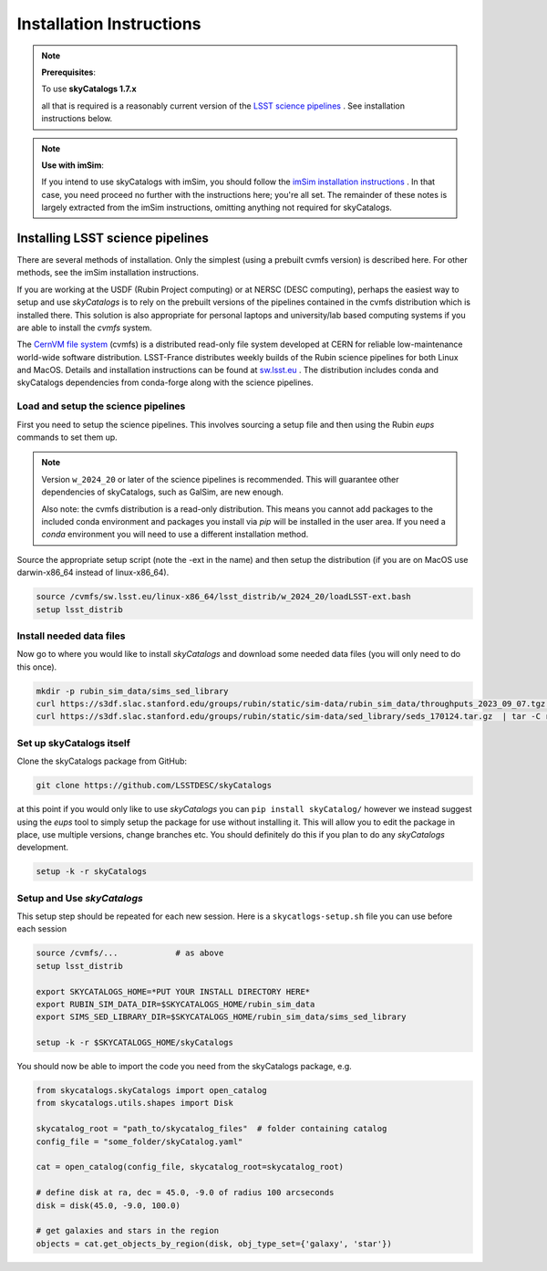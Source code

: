 Installation Instructions
=========================

.. note::

   **Prerequisites**:

   To use **skyCatalogs 1.7.x**

   all that is required is a reasonably current version of the  `LSST science pipelines <https://pipelines.lsst.io/>`_ .  See installation instructions below.

.. note::

   **Use with imSim**:

   If you intend to use skyCatalogs with imSim, you should follow the `imSim installation instructions <https://lsstdesc.org/imSim/install.html/>`_ . In that case, you need proceed no further with the instructions here; you're all set.  The remainder of these notes is largely extracted from the imSim instructions, omitting anything not required for skyCatalogs.

Installing LSST science pipelines
---------------------------------

There are several methods of installation.  Only the simplest (using a prebuilt cvmfs version) is described here.  For other methods, see the imSim installation instructions.

If you are working at the USDF (Rubin Project computing) or at NERSC (DESC computing), perhaps the easiest way to setup and use *skyCatalogs* is to rely on the prebuilt versions of the pipelines contained in the cvmfs distribution which is installed there.  This solution is also appropriate for personal laptops and university/lab based computing systems if you are able to install the *cvmfs* system.

The `CernVM file system <https://cvmfs.readthedocs.io/>`_  (cvmfs) is a distributed read-only file system developed at CERN for reliable low-maintenance world-wide software distribution.  LSST-France distributes weekly builds of the Rubin science pipelines for both Linux and MacOS.  Details and installation instructions can  be found at `sw.lsst.eu <https://sw.lsst.eu/index.html>`_ .  The distribution includes conda and skyCatalogs dependencies from conda-forge along with the science pipelines.

Load and setup the science pipelines
~~~~~~~~~~~~~~~~~~~~~~~~~~~~~~~~~~~~

First you need to setup the science pipelines.  This involves sourcing a setup file and then using the Rubin *eups* commands to set them up.

.. note::

   Version  ``w_2024_20`` or later of the science pipelines is recommended. This will guarantee other dependencies of skyCatalogs, such as GalSim, are new enough.

   Also note: the cvmfs distribution is a read-only distribution.  This means you cannot add packages to the included conda environment and packages you install via *pip* will be installed in the user area.  If you need a *conda*  environment you will need to use a different installation method.

Source the appropriate setup script (note the -ext in the name) and then setup the distribution (if you are on MacOS use darwin-x86_64 instead of linux-x86_64).

.. code-block:: sh

   source /cvmfs/sw.lsst.eu/linux-x86_64/lsst_distrib/w_2024_20/loadLSST-ext.bash
   setup lsst_distrib


Install needed data files
~~~~~~~~~~~~~~~~~~~~~~~~~~~~~~~~~~~~

Now go to where you would like to install *skyCatalogs* and download some needed data files (you will only need to do this once).

.. code-block:: sh

   mkdir -p rubin_sim_data/sims_sed_library
   curl https://s3df.slac.stanford.edu/groups/rubin/static/sim-data/rubin_sim_data/throughputs_2023_09_07.tgz | tar -C rubin_sim_data -xz
   curl https://s3df.slac.stanford.edu/groups/rubin/static/sim-data/sed_library/seds_170124.tar.gz  | tar -C rubin_sim_data/sims_sed_library -xz

Set up skyCatalogs itself
~~~~~~~~~~~~~~~~~~~~~~~~~~~~~~~~~~~

Clone the skyCatalogs package from GitHub:

.. code-block:: sh

   git clone https://github.com/LSSTDESC/skyCatalogs

at this point if you would only like to use *skyCatalogs* you can  ``pip install skyCatalog/`` however we instead suggest using the *eups* tool to simply setup the package for use without installing it. This will allow you to edit the package in place, use multiple versions, change branches etc. You should definitely do this if you plan to do any *skyCatalogs* development.


.. code-block:: sh

   setup -k -r skyCatalogs

Setup and Use *skyCatalogs*
~~~~~~~~~~~~~~~~~~~~~~~~~~~~~

This setup step should be repeated for each new session.  Here is a ``skycatlogs-setup.sh`` file you can use before each session

.. code-block:: sh

   source /cvmfs/...            # as above
   setup lsst_distrib

   export SKYCATALOGS_HOME=*PUT YOUR INSTALL DIRECTORY HERE*
   export RUBIN_SIM_DATA_DIR=$SKYCATALOGS_HOME/rubin_sim_data
   export SIMS_SED_LIBRARY_DIR=$SKYCATALOGS_HOME/rubin_sim_data/sims_sed_library

   setup -k -r $SKYCATALOGS_HOME/skyCatalogs

You should now be able to import the code you need from the skyCatalogs package, e.g.

.. code-block:: python

   from skycatalogs.skyCatalogs import open_catalog
   from skycatalogs.utils.shapes import Disk

   skycatalog_root = "path_to/skycatalog_files"  # folder containing catalog
   config_file = "some_folder/skyCatalog.yaml"

   cat = open_catalog(config_file, skycatalog_root=skycatalog_root)

   # define disk at ra, dec = 45.0, -9.0 of radius 100 arcseconds
   disk = disk(45.0, -9.0, 100.0)

   # get galaxies and stars in the region
   objects = cat.get_objects_by_region(disk, obj_type_set={'galaxy', 'star'})
